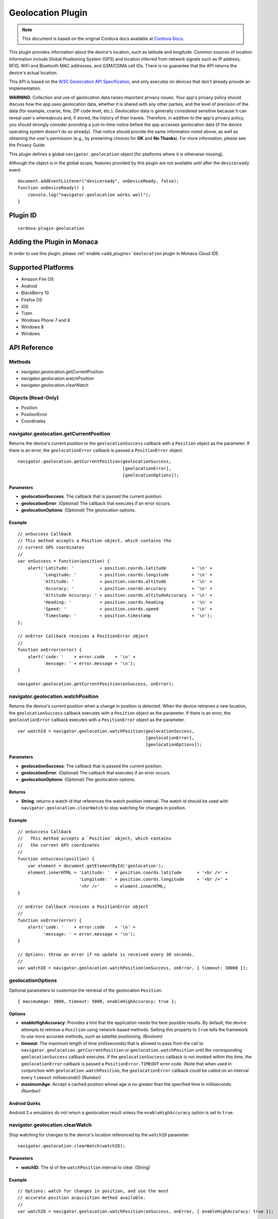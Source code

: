 .. raw:: html

   <!---
       Licensed to the Apache Software Foundation (ASF) under one
       or more contributor license agreements.  See the NOTICE file
       distributed with this work for additional information
       regarding copyright ownership.  The ASF licenses this file
       to you under the Apache License, Version 2.0 (the
       "License"); you may not use this file except in compliance
       with the License.  You may obtain a copy of the License at

         http://www.apache.org/licenses/LICENSE-2.0

       Unless required by applicable law or agreed to in writing,
       software distributed under the License is distributed on an
       "AS IS" BASIS, WITHOUT WARRANTIES OR CONDITIONS OF ANY
       KIND, either express or implied.  See the License for the
       specific language governing permissions and limitations
       under the License.
   -->

==============================
Geolocation Plugin
==============================

.. rst-class:: right-menu


.. raw:: html

  <div>
    <div  style="float: left;" align="left"><b>Tested Version: </b><a href="https://github.com/apache/cordova-plugin-geolocation/blob/master/RELEASENOTES.md#101-jun-17-2015">1.0.1</a></div>   
    <div align="right" style="float: right;"><b>Last Edited:</b> November 20th, 2015</div>
    <br/>
  </div>

.. note:: 
    
    This document is based on the original Cordova docs available at `Cordova Docs <https://github.com/apache/cordova-plugin-geolocation>`_.

This plugin provides information about the device's location, such as latitude and longitude. Common sources of location information include Global Positioning System (GPS) and location inferred from network signals such as IP address, RFID, WiFi and Bluetooth MAC addresses, and GSM/CDMA cell IDs. There is no guarantee that the API returns the device's actual location.

This API is based on the `W3C Geolocation API Specification <http://dev.w3.org/geo/api/spec-source.html>`__, and only executes on devices that don't already provide an implementation.

**WARNING**: Collection and use of geolocation data raises important privacy issues. Your app's privacy policy should discuss how the app uses geolocation data, whether it is shared with any other parties, and the level of precision of the data (for example, coarse, fine, ZIP code level, etc.). Geolocation data is generally considered sensitive because it can reveal user's whereabouts and, if stored, the history of their travels. Therefore, in addition to the app's privacy policy, you should strongly consider providing a just-in-time notice before the app accesses geolocation data (if the device operating system doesn't do so already). That notice should provide the same information noted above, as well as obtaining the user's permission (e.g., by presenting choices for **OK** and **No Thanks**). For more information, please see the Privacy Guide.

This plugin defines a global ``navigator.geolocation`` object (for platforms where it is otherwise missing).

Although the object is in the global scope, features provided by this plugin are not available until after the ``deviceready`` event.

::

    document.addEventListener("deviceready", onDeviceReady, false);
    function onDeviceReady() {
        console.log("navigator.geolocation works well");
    }

Plugin ID
==============================

::
  
  cordova-plugin-geolocation

Adding the Plugin in Monaca
=========================================

In order to use this plugin, please :ref:`enable <add_plugins>` ``Geolocation`` plugin in Monaca Cloud IDE.


Supported Platforms
=========================================

-  Amazon Fire OS
-  Android
-  BlackBerry 10
-  Firefox OS
-  iOS
-  Tizen
-  Windows Phone 7 and 8
-  Windows 8
-  Windows

API Reference
=========================================

Methods
-------

-  navigator.geolocation.getCurrentPosition
-  navigator.geolocation.watchPosition
-  navigator.geolocation.clearWatch

Objects (Read-Only)
-------------------

-  Position
-  PositionError
-  Coordinates

navigator.geolocation.getCurrentPosition
----------------------------------------

Returns the device's current position to the ``geolocationSuccess`` callback with a ``Position`` object as the parameter. If there is an error, the ``geolocationError`` callback is passed a ``PositionError`` object.

::

    navigator.geolocation.getCurrentPosition(geolocationSuccess,
                                             [geolocationError],
                                             [geolocationOptions]);

Parameters
~~~~~~~~~~

-  **geolocationSuccess**: The callback that is passed the current position.

-  **geolocationError**: *(Optional)* The callback that executes if an error occurs.

-  **geolocationOptions**: *(Optional)* The geolocation options.

Example
~~~~~~~

::

    // onSuccess Callback
    // This method accepts a Position object, which contains the
    // current GPS coordinates
    //
    var onSuccess = function(position) {
        alert('Latitude: '          + position.coords.latitude          + '\n' +
              'Longitude: '         + position.coords.longitude         + '\n' +
              'Altitude: '          + position.coords.altitude          + '\n' +
              'Accuracy: '          + position.coords.accuracy          + '\n' +
              'Altitude Accuracy: ' + position.coords.altitudeAccuracy  + '\n' +
              'Heading: '           + position.coords.heading           + '\n' +
              'Speed: '             + position.coords.speed             + '\n' +
              'Timestamp: '         + position.timestamp                + '\n');
    };

    // onError Callback receives a PositionError object
    //
    function onError(error) {
        alert('code: '    + error.code    + '\n' +
              'message: ' + error.message + '\n');
    }

    navigator.geolocation.getCurrentPosition(onSuccess, onError);

navigator.geolocation.watchPosition
-----------------------------------

Returns the device's current position when a change in position is detected. When the device retrieves a new location, the ``geolocationSuccess`` callback executes with a ``Position`` object as the parameter. If there is an error, the ``geolocationError`` callback executes with a ``PositionError`` object as the parameter.

::

    var watchId = navigator.geolocation.watchPosition(geolocationSuccess,
                                                      [geolocationError],
                                                      [geolocationOptions]);

Parameters
~~~~~~~~~~

-  **geolocationSuccess**: The callback that is passed the current position.

-  **geolocationError**: (Optional) The callback that executes if an error occurs.

-  **geolocationOptions**: (Optional) The geolocation options.

Returns
~~~~~~~

-  **String**: returns a watch id that references the watch position interval. The watch id should be used with ``navigator.geolocation.clearWatch`` to stop watching for changes in position.

Example
~~~~~~~

::

    // onSuccess Callback
    //   This method accepts a `Position` object, which contains
    //   the current GPS coordinates
    //
    function onSuccess(position) {
        var element = document.getElementById('geolocation');
        element.innerHTML = 'Latitude: '  + position.coords.latitude      + '<br />' +
                            'Longitude: ' + position.coords.longitude     + '<br />' +
                            '<hr />'      + element.innerHTML;
    }

    // onError Callback receives a PositionError object
    //
    function onError(error) {
        alert('code: '    + error.code    + '\n' +
              'message: ' + error.message + '\n');
    }

    // Options: throw an error if no update is received every 30 seconds.
    //
    var watchID = navigator.geolocation.watchPosition(onSuccess, onError, { timeout: 30000 });

geolocationOptions
------------------

Optional parameters to customize the retrieval of the geolocation ``Position``.

::

    { maximumAge: 3000, timeout: 5000, enableHighAccuracy: true };

Options
~~~~~~~

-  **enableHighAccuracy**: Provides a hint that the application needs the best possible results. By default, the device attempts to retrieve a ``Position`` using network-based methods. Setting this property to ``true`` tells the framework to use more accurate methods, such as satellite positioning. *(Boolean)*

-  **timeout**: The maximum length of time (milliseconds) that is allowed to pass from the call to ``navigator.geolocation.getCurrentPosition`` or ``geolocation.watchPosition`` until the corresponding ``geolocationSuccess`` callback executes. If the ``geolocationSuccess`` callback is not invoked within this time, the ``geolocationError`` callback is passed a ``PositionError.TIMEOUT`` error code. (Note that when used in conjunction with ``geolocation.watchPosition``, the ``geolocationError`` callback could be called on an interval every ``timeout`` milliseconds!) *(Number)*

-  **maximumAge**: Accept a cached position whose age is no greater than the specified time in milliseconds. *(Number)*

Android Quirks
~~~~~~~~~~~~~~

Android 2.x emulators do not return a geolocation result unless the ``enableHighAccuracy`` option is set to ``true``.

navigator.geolocation.clearWatch
--------------------------------

Stop watching for changes to the device's location referenced by the ``watchID`` parameter.

::

    navigator.geolocation.clearWatch(watchID);

Parameters
~~~~~~~~~~

-  **watchID**: The id of the ``watchPosition`` interval to clear. (String)

Example
~~~~~~~

::

    // Options: watch for changes in position, and use the most
    // accurate position acquisition method available.
    //
    var watchID = navigator.geolocation.watchPosition(onSuccess, onError, { enableHighAccuracy: true });

    // ...later on...

    navigator.geolocation.clearWatch(watchID);

Position
--------

Contains ``Position`` coordinates and timestamp, created by the geolocation API.

Properties
~~~~~~~~~~

-  **coords**: A set of geographic coordinates. *(Coordinates)*

-  **timestamp**: Creation timestamp for ``coords``. *(DOMTimeStamp)*

Coordinates
-----------

A ``Coordinates`` object is attached to a ``Position`` object that is available to callback functions in requests for the current position. It contains a set of properties that describe the geographic coordinates of a position.

Properties
~~~~~~~~~~

-  **latitude**: Latitude in decimal degrees. *(Number)*

-  **longitude**: Longitude in decimal degrees. *(Number)*

-  **altitude**: Height of the position in meters above the ellipsoid. *(Number)*

-  **accuracy**: Accuracy level of the latitude and longitude coordinates in meters. *(Number)*

-  **altitudeAccuracy**: Accuracy level of the altitude coordinate in meters. *(Number)*

-  **heading**: Direction of travel, specified in degrees counting clockwise relative to the true north. *(Number)*

-  **speed**: Current ground speed of the device, specified in meters per second. *(Number)*

Amazon Fire OS Quirks
~~~~~~~~~~~~~~~~~~~~~

**altitudeAccuracy**: Not supported by Android devices, returning ``null``.

Android Quirks
~~~~~~~~~~~~~~

**altitudeAccuracy**: Not supported by Android devices, returning ``null``.

PositionError
-------------

The ``PositionError`` object is passed to the ``geolocationError`` callback function when an error occurs with navigator.geolocation.

Properties
~~~~~~~~~~

-  **code**: One of the predefined error codes listed below.

-  **message**: Error message describing the details of the error encountered.

Constants
~~~~~~~~~

-  ``PositionError.PERMISSION_DENIED``

-  Returned when users do not allow the app to retrieve position information. This is dependent on the platform.

-  ``PositionError.POSITION_UNAVAILABLE``

-  Returned when the device is unable to retrieve a position. In general, this means the device is not connected to a network or can't get a satellite fix.

-  ``PositionError.TIMEOUT``

-  Returned when the device is unable to retrieve a position within the time specified by the ``timeout`` included in ``geolocationOptions``. When used with ``navigator.geolocation.watchPosition``, this error could be repeatedly passed to the ``geolocationError`` callback every ``timeout`` milliseconds.



.. seealso::

  *See Also*

  - :ref:`third_party_cordova_index`
  - :ref:`cordova_core_plugins`